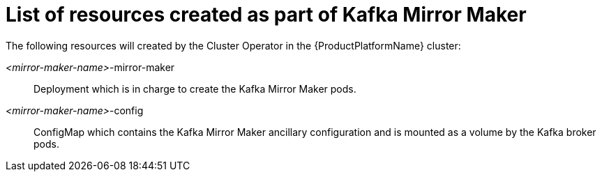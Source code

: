 // Module included in the following assemblies:
//
// assembly-deployment-configuration-kafka-mirror-maker.adoc

[id='ref-list-of-kafka-mirror-maker-resources-{context}']
= List of resources created as part of Kafka Mirror Maker

The following resources will created by the Cluster Operator in the {ProductPlatformName} cluster:

_<mirror-maker-name>_-mirror-maker:: Deployment which is in charge to create the Kafka Mirror Maker pods.
_<mirror-maker-name>_-config:: ConfigMap which contains the Kafka Mirror Maker ancillary configuration and is mounted as a volume by the Kafka broker pods.